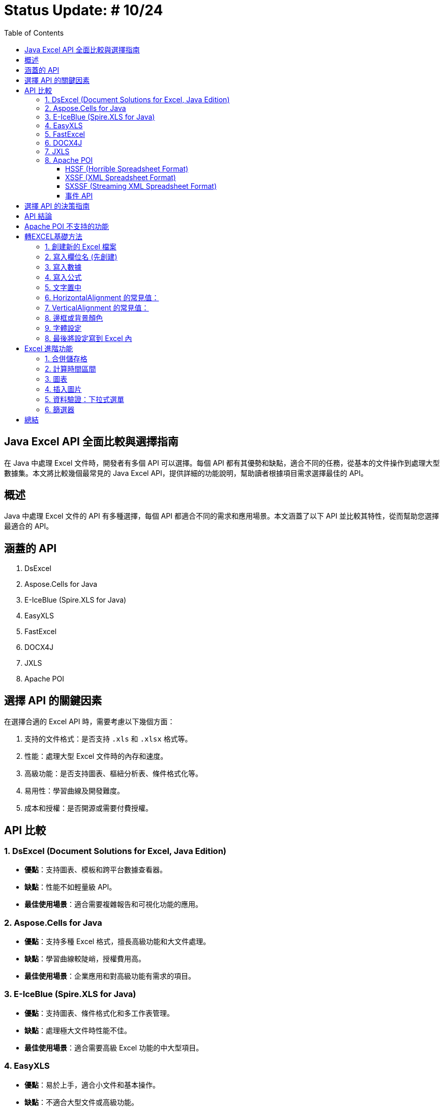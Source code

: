 = Status Update: # 10/24
:doctype: book
:toc: left
:toclevels: 3

== Java Excel API 全面比較與選擇指南

在 Java 中處理 Excel 文件時，開發者有多個 API 可以選擇。每個 API 都有其優勢和缺點，適合不同的任務，從基本的文件操作到處理大型數據集。本文將比較幾個最常見的 Java Excel API，提供詳細的功能說明，幫助讀者根據項目需求選擇最佳的 API。

== 概述

Java 中處理 Excel 文件的 API 有多種選擇，每個 API 都適合不同的需求和應用場景。本文涵蓋了以下 API 並比較其特性，從而幫助您選擇最適合的 API。

== 涵蓋的 API

1. DsExcel
2. Aspose.Cells for Java
3. E-IceBlue (Spire.XLS for Java)
4. EasyXLS
5. FastExcel
6. DOCX4J
7. JXLS
8. Apache POI

== 選擇 API 的關鍵因素

在選擇合適的 Excel API 時，需要考慮以下幾個方面：

1. 支持的文件格式：是否支持 `.xls` 和 `.xlsx` 格式等。
2. 性能：處理大型 Excel 文件時的內存和速度。
3. 高級功能：是否支持圖表、樞紐分析表、條件格式化等。
4. 易用性：學習曲線及開發難度。
5. 成本和授權：是否開源或需要付費授權。

== API 比較

=== 1. DsExcel (Document Solutions for Excel, Java Edition)

* **優點**：支持圖表、模板和跨平台數據查看器。
* **缺點**：性能不如輕量級 API。
* **最佳使用場景**：適合需要複雜報告和可視化功能的應用。

=== 2. Aspose.Cells for Java

* **優點**：支持多種 Excel 格式，擅長高級功能和大文件處理。
* **缺點**：學習曲線較陡峭，授權費用高。
* **最佳使用場景**：企業應用和對高級功能有需求的項目。

=== 3. E-IceBlue (Spire.XLS for Java)

* **優點**：支持圖表、條件格式化和多工作表管理。
* **缺點**：處理極大文件時性能不佳。
* **最佳使用場景**：適合需要高級 Excel 功能的中大型項目。

=== 4. EasyXLS

* **優點**：易於上手，適合小文件和基本操作。
* **缺點**：不適合大型文件或高級功能。
* **最佳使用場景**：小型應用和簡單數據處理。

=== 5. FastExcel

* **優點**：針對大型文件進行性能優化，無需外部依賴。
* **缺點**：缺乏高級 Excel 功能。
* **最佳使用場景**：處理大型 Excel 文件但不需要複雜功能的應用。

=== 6. DOCX4J

* **優點**：支持多種 Office 格式，靈活處理 XML。
* **缺點**：Excel 功能支持較弱。
* **最佳使用場景**：需要處理多種 Office 文件的應用。

=== 7. JXLS

* **優點**：基於模板快速生成報表，穩定性好。
* **缺點**：僅適用於報表生成。
* **最佳使用場景**：基於模板的報表生成。

=== 8. Apache POI

Apache POI 是最受歡迎的開源 Java 庫，分為以下三種模式：

==== HSSF (Horrible Spreadsheet Format)

* **用途**：處理 `.xls` 文件。
* **API**：`HSSFWorkbook`, `HSSFSheet`, `HSSFRow`, `HSSFCell`。
* **最佳使用場景**：處理舊版 `.xls` 文件。

==== XSSF (XML Spreadsheet Format)

* **用途**：處理 `.xlsx` 文件。
* **API**：`XSSFWorkbook`, `XSSFSheet`, `XSSFRow`, `XSSFCell`。
* **最佳使用場景**：高級功能 `.xlsx` 文件處理。

==== SXSSF (Streaming XML Spreadsheet Format)

* **用途**：適合生成大型 `.xlsx` 文件。
* **API**：`SXSSFWorkbook`, `SXSSFSheet`, `SXSSFRow`, `SXSSFCell`。
* **最佳使用場景**：生成大型 Excel 文件。

==== 事件 API

* **用途**：逐步讀取大型 Excel 文件，降低內存。
* **最佳使用場景**：讀取超大型文件而內存有限。

== 選擇 API 的決策指南

[cols="1,1,2", options="header"]
|===
| 使用場景 | 推薦 API | 原因

| 需要處理複雜報告、圖表和模板
| DsExcel 或 Aspose.Cells
| 支持完整高級功能

| 高效處理大型文件
| FastExcel 或 Apache POI (SXSSF)
| 降低內存使用

| 基本的 Excel 操作
| EasyXLS
| 簡單易用

| 處理多種 Office 格式
| DOCX4J
| 支持多格式

| 基於模板的報表生成
| JXLS
| 模板化報告
|===

== API 結論

選擇適合的 API 取決於項目需求。Apache POI 是靈活的開源解決方案，對於大文件建議使用 SXSSF 和事件 API。

== Apache POI 不支持的功能

[cols="1,2", options="header"]
|===
| 功能 | 詳細說明

| Advanced Charting Features
| 例如：pyramid charts, radar charts, 3D charts。Aspose.Cells 支持高級圖表類型。

| Pivot Table Creation and Manipulation
| Apache POI 不支持生成或修改樞紐分析表。Aspose.Cells 和 Spire.XLS 支持這些功能。

| Macros (VBA) Support
| Apache POI 不支持宏的創建或編輯。Aspose.Cells 支持 VBA 宏。

| Advanced Formula Support
| POI 缺少最新 Excel 動態數組等高級公式。Aspose.Cells 支持 450 多個公式。

| Excel File Compression
| POI 不支持內建壓縮。Aspose.Cells 支持壓縮。

| PDF and Image Export
| POI 僅支持 Excel 格式，不支持 PDF 和圖像導出。Aspose.Cells 支持導出 PDF、XPS 和圖像格式。

| Workbook Protection Features
| POI 的保護功能有限。Aspose.Cells 支持高級加密和數字簽名。

| Client-Side Data Viewer and Editing
| POI 無客戶端查看器。DsExcel 包含數據查看器。

| Memory Management for Large Datasets
| SXSSF 雖可降低內存，但處理極大數據不如 EasyExcel、Aspose.Cells。

| Template-Based Report Generation
| POI 支持有限，Aspose.Cells 支持高級模板。

| Custom Filtering and Conditional Formatting
| POI 支持基本條件格式，Aspose.Cells 支持複雜的條件格式和自訂圖標。
|===

== 轉EXCEL基礎方法

=== 1. 創建新的 Excel 檔案

```java
XSSFWorkbook workbook = new XSSFWorkbook();
XSSFSheet sheet = workbook.createSheet("New");
```
=== 2. 寫入欄位名 (先創建)

```java
XSSFRow row = sheet.createRow(0);
XSSFCell cell = row.createCell(0);
cell.setCellValue("姓名");
cell = row.createCell(1);
cell.setCellValue("畢業學校");
cell = row.createCell(2);
cell.setCellValue("工作年資");
```

=== 3. 寫入數據

```java
row = sheet.createRow(1);
row.createCell(0).setCellValue("Alice");
row.createCell(1).setCellValue("ABC大學");
row.createCell(2).setCellValue(6);

row = sheet.createRow(2);
row.createCell(0).setCellValue("Bob");
row.createCell(1).setCellValue("CDE研究所");
row.createCell(2).setCellValue(4);
```

=== 4. 寫入公式
```
row = sheet.createRow(3);
row.createCell(0).setCellValue("Total =");
cell = row.createCell(1);
cell.setCellFormula("SUM(B2:B3)"); // 動態設置和操作公式
```

=== 5. 文字置中

- setAlignment(): 水平對齊方式
- setVerticalAlignment(): 垂直對齊方式

=== 6. HorizontalAlignment 的常見值：

- HorizontalAlignment.LEFT: 水平左對齊。
- HorizontalAlignment.CENTER: 水平居中對齊。
- HorizontalAlignment.RIGHT: 水平右對齊。
- HorizontalAlignment.JUSTIFY: 水平兩端對齊。

=== 7. VerticalAlignment 的常見值：

- VerticalAlignment.TOP: 垂直頂端對齊。
- VerticalAlignment.CENTER: 垂直居中對齊。
- VerticalAlignment.BOTTOM: 垂直底部對齊。
- VerticalAlignment.JUSTIFY: 垂直兩端對齊。

Apache POI 設置 Excel 單元格樣式的範例：
```java
CellStyle centeredStyle = workbook.createCellStyle();
centeredStyle.setAlignment(HorizontalAlignment.CENTER); // 水平置中
centeredStyle.setVerticalAlignment(VerticalAlignment.CENTER); // 垂直置中

for (int i = 0; i < 3; i++) {
    row.getCell(i).setCellStyle(centeredStyle);
}
```

=== 8. 邊框或背景顏色

BorderStyle.THIN: 細線條
BorderStyle.DASHED: 虛線邊框
BorderStyle.MEDIUM: 中等粗線條
BorderStyle.DOUBLE: 雙線條邊框
```java
CellStyle borderStyle = workbook.createCellStyle();
borderStyle.setBorderBottom(BorderStyle.THIN);
borderStyle.setBorderTop(BorderStyle.DASHED);
borderStyle.setBorderLeft(BorderStyle.DOUBLE);
borderStyle.setBorderRight(BorderStyle.THIN);
borderStyle.setFillForegroundColor(IndexedColors.YELLOW.getIndex());
borderStyle.setFillPattern(FillPatternType.SOLID_FOREGROUND); // 儲存格的填充模式
row.getCell(0).setCellStyle(borderStyle); // 設置第一個儲存格的樣式
```

=== 9. 字體設定

- setFontHeightInPoints(): 設定字體大小
- setBold(true): 設定字體為粗體
- setItalic(true): 設置斜體
- setUnderline(): 設置底線

```java
Font defaultFont = workbook.createFont();
defaultFont.setFontHeightInPoints((short) 12); // 字體大小12
```

=== 8. 最後將設定寫到 Excel 內
```java
FileOutputStream fileOut = new FileOutputStream(new File("Demo.xlsx")); // 創建一個名為 "Demo.xlsx" 的文件，準備將數據寫入
workbook.write(fileOut); // 數據寫入到 "Demo.xlsx"
fileOut.close();
```

== Excel 進階功能

=== 1. 合併儲存格

```java
addMergedRegion(CellRangeAddress region)
CellRangeAddress(int firstRow, int lastRow, int firstCol, int lastCol)
sheet.addMergedRegion(new CellRangeAddress(1, 1, 1, 2));
```

=== 2. 計算時間區間

```java
CreationHelper createHelper = wb.getCreationHelper();
CellStyle dateCellStyle = wb.createCellStyle();
dateCellStyle.setDataFormat(createHelper.createDataFormat().getFormat("yyyy/mm/dd"));

Cell totalyear = row.createCell(4);
String formula = "IF(DATEDIF(A1, B1, \"y\")=0, \"\", " +
"DATEDIF(A1, B1, \"y\") & \"年\") & " +
"DATEDIF(A1, B1, \"ym\") & \"個月\"";
totalyear.setCellFormula(formula);
```

=== 3. 圖表

```java
XDDFDataSource<String> categories = XDDFDataSourcesFactory.fromStringCellRange(sheet, new CellRangeAddress(1, 3, 0, 0));
XDDFNumericalDataSource<Double> values = XDDFDataSourcesFactory.fromNumericCellRange(sheet, new CellRangeAddress(1, 3, 1, 1));
```

=== 4. 插入圖片

```java
FileInputStream inputStream = new FileInputStream("example.jpg");
byte[] bytes = IOUtils.toByteArray(inputStream);
int pictureIdx = workbook.addPicture(bytes, Workbook.PICTURE_TYPE_JPEG);
inputStream.close();
```
=== 5. 資料驗證：下拉式選單

```java
DataValidationHelper validationHelper = sheet.getDataValidationHelper();
DataValidationConstraint dvConstraint = validationHelper.createExplicitListConstraint(new String[]{"男", "女"});
```
=== 6. 篩選器

```java
sheet.setAutoFilter(new CellRangeAddress(0, 0, 1, 3));
```

== 總結
Apache POI 提供了出色的靈活性，特別是在處理大型文件時的事件 API 和 SXSSF，但在高級功能方面相對受限。根據您的需求選擇合適的 API。